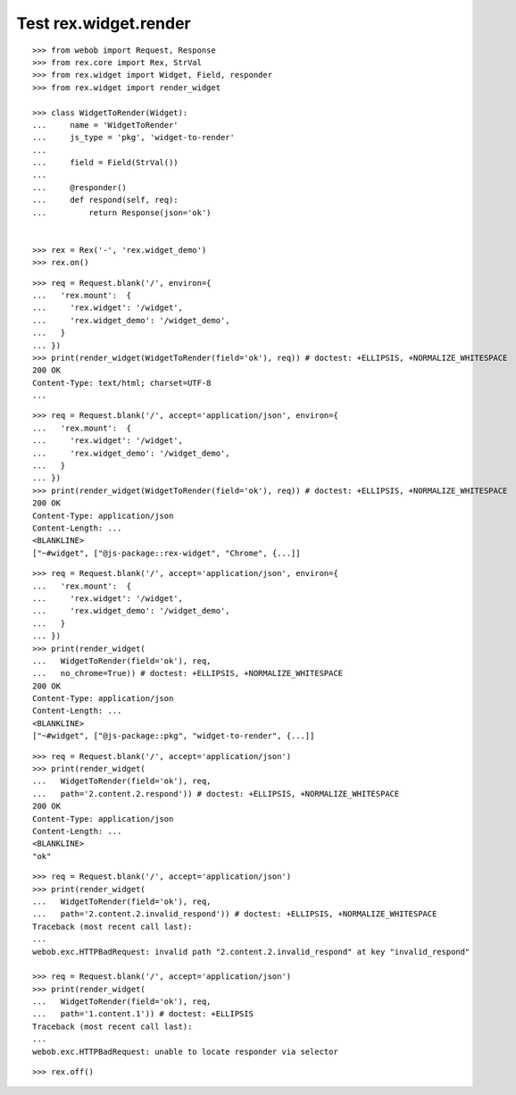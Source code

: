 Test rex.widget.render
======================

::

  >>> from webob import Request, Response
  >>> from rex.core import Rex, StrVal
  >>> from rex.widget import Widget, Field, responder
  >>> from rex.widget import render_widget

  >>> class WidgetToRender(Widget):
  ...     name = 'WidgetToRender'
  ...     js_type = 'pkg', 'widget-to-render'
  ... 
  ...     field = Field(StrVal())
  ... 
  ...     @responder()
  ...     def respond(self, req):
  ...         return Response(json='ok')


  >>> rex = Rex('-', 'rex.widget_demo')
  >>> rex.on()

::


  >>> req = Request.blank('/', environ={
  ...   'rex.mount':  {
  ...     'rex.widget': '/widget',
  ...     'rex.widget_demo': '/widget_demo',
  ...   }
  ... })
  >>> print(render_widget(WidgetToRender(field='ok'), req)) # doctest: +ELLIPSIS, +NORMALIZE_WHITESPACE
  200 OK
  Content-Type: text/html; charset=UTF-8
  ...

::

  >>> req = Request.blank('/', accept='application/json', environ={
  ...   'rex.mount':  {
  ...     'rex.widget': '/widget',
  ...     'rex.widget_demo': '/widget_demo',
  ...   }
  ... })
  >>> print(render_widget(WidgetToRender(field='ok'), req)) # doctest: +ELLIPSIS, +NORMALIZE_WHITESPACE
  200 OK
  Content-Type: application/json
  Content-Length: ...
  <BLANKLINE>
  ["~#widget", ["@js-package::rex-widget", "Chrome", {...]]

::

  >>> req = Request.blank('/', accept='application/json', environ={
  ...   'rex.mount':  {
  ...     'rex.widget': '/widget',
  ...     'rex.widget_demo': '/widget_demo',
  ...   }
  ... })
  >>> print(render_widget(
  ...   WidgetToRender(field='ok'), req,
  ...   no_chrome=True)) # doctest: +ELLIPSIS, +NORMALIZE_WHITESPACE
  200 OK
  Content-Type: application/json
  Content-Length: ...
  <BLANKLINE>
  ["~#widget", ["@js-package::pkg", "widget-to-render", {...]]

::

  >>> req = Request.blank('/', accept='application/json')
  >>> print(render_widget(
  ...   WidgetToRender(field='ok'), req,
  ...   path='2.content.2.respond')) # doctest: +ELLIPSIS, +NORMALIZE_WHITESPACE
  200 OK
  Content-Type: application/json
  Content-Length: ...
  <BLANKLINE>
  "ok"

::

  >>> req = Request.blank('/', accept='application/json')
  >>> print(render_widget(
  ...   WidgetToRender(field='ok'), req,
  ...   path='2.content.2.invalid_respond')) # doctest: +ELLIPSIS, +NORMALIZE_WHITESPACE
  Traceback (most recent call last):
  ...
  webob.exc.HTTPBadRequest: invalid path "2.content.2.invalid_respond" at key "invalid_respond"

  >>> req = Request.blank('/', accept='application/json')
  >>> print(render_widget(
  ...   WidgetToRender(field='ok'), req,
  ...   path='1.content.1')) # doctest: +ELLIPSIS
  Traceback (most recent call last):
  ...
  webob.exc.HTTPBadRequest: unable to locate responder via selector

::

  >>> rex.off()

